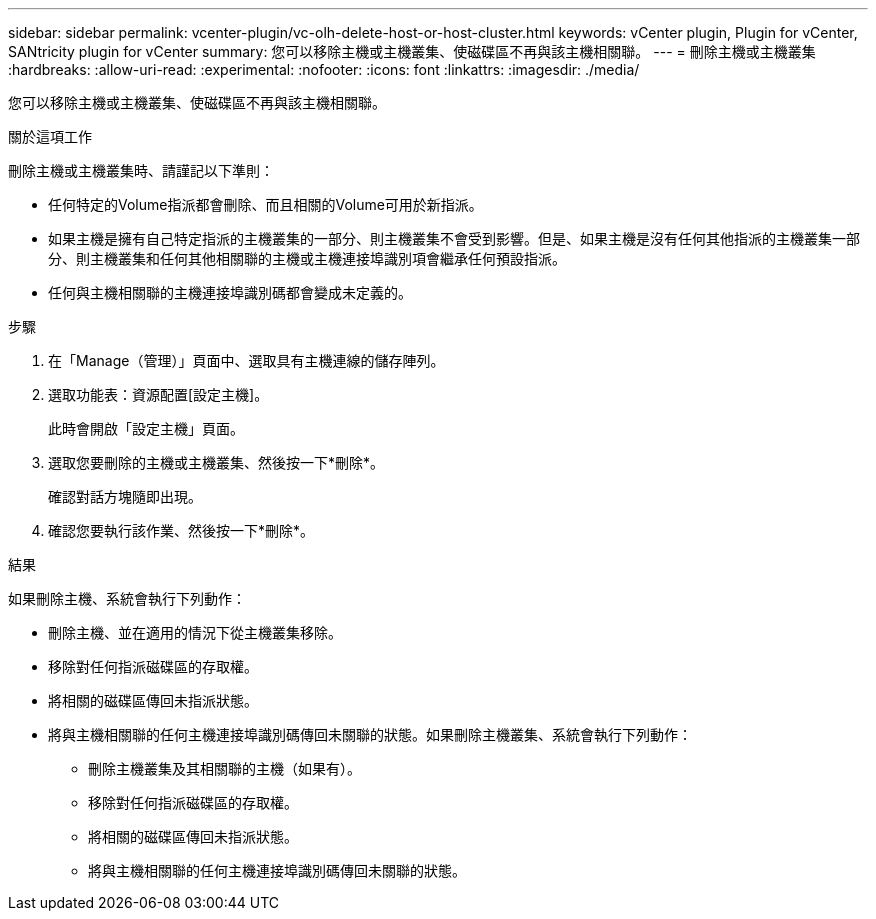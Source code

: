 ---
sidebar: sidebar 
permalink: vcenter-plugin/vc-olh-delete-host-or-host-cluster.html 
keywords: vCenter plugin, Plugin for vCenter, SANtricity plugin for vCenter 
summary: 您可以移除主機或主機叢集、使磁碟區不再與該主機相關聯。 
---
= 刪除主機或主機叢集
:hardbreaks:
:allow-uri-read: 
:experimental: 
:nofooter: 
:icons: font
:linkattrs: 
:imagesdir: ./media/


[role="lead"]
您可以移除主機或主機叢集、使磁碟區不再與該主機相關聯。

.關於這項工作
刪除主機或主機叢集時、請謹記以下準則：

* 任何特定的Volume指派都會刪除、而且相關的Volume可用於新指派。
* 如果主機是擁有自己特定指派的主機叢集的一部分、則主機叢集不會受到影響。但是、如果主機是沒有任何其他指派的主機叢集一部分、則主機叢集和任何其他相關聯的主機或主機連接埠識別項會繼承任何預設指派。
* 任何與主機相關聯的主機連接埠識別碼都會變成未定義的。


.步驟
. 在「Manage（管理）」頁面中、選取具有主機連線的儲存陣列。
. 選取功能表：資源配置[設定主機]。
+
此時會開啟「設定主機」頁面。

. 選取您要刪除的主機或主機叢集、然後按一下*刪除*。
+
確認對話方塊隨即出現。

. 確認您要執行該作業、然後按一下*刪除*。


.結果
如果刪除主機、系統會執行下列動作：

* 刪除主機、並在適用的情況下從主機叢集移除。
* 移除對任何指派磁碟區的存取權。
* 將相關的磁碟區傳回未指派狀態。
* 將與主機相關聯的任何主機連接埠識別碼傳回未關聯的狀態。如果刪除主機叢集、系統會執行下列動作：
+
** 刪除主機叢集及其相關聯的主機（如果有）。
** 移除對任何指派磁碟區的存取權。
** 將相關的磁碟區傳回未指派狀態。
** 將與主機相關聯的任何主機連接埠識別碼傳回未關聯的狀態。



